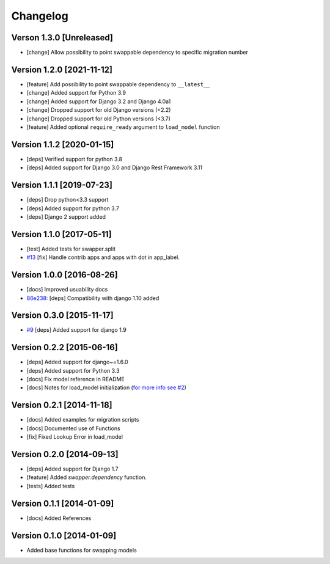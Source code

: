 Changelog
=========

Verson 1.3.0 [Unreleased]
-------------------------

- [change] Allow possibility to point swappable dependency to specific migration number

Version 1.2.0 [2021-11-12]
--------------------------

- [feature] Add possibility to point swappable dependency to ``__latest__``
- [change] Added support for Python 3.9
- [change] Added support for Django 3.2 and Django 4.0a1
- [change] Dropped support for old Django versions (<2.2)
- [change] Dropped support for old Python versions (<3.7)
- [feature] Added optional ``require_ready`` argument to ``load_model`` function

Version 1.1.2 [2020-01-15]
--------------------------

- [deps] Verified support for python 3.8
- [deps] Added support for Django 3.0 and Django Rest Framework 3.11

Version 1.1.1 [2019-07-23]
--------------------------

- [deps] Drop python<3.3 support
- [deps] Added support for python 3.7
- [deps] Django 2 support added

Version 1.1.0 [2017-05-11]
--------------------------

- [test] Added tests for swapper.split
- `#13 <https://github.com/openwisp/django-swappable-models/pull/13>`_ [fix] Handle contrib apps and apps with dot in app_label.

Version 1.0.0 [2016-08-26]
--------------------------

- [docs] Improved usuability docs
- `86e238 <https://github.com/openwisp/django-swappable-models/commit/86e238>`_:
  [deps] Compatibility with django 1.10 added

Version 0.3.0 [2015-11-17]
--------------------------

- `#9 <https://github.com/openwisp/django-swappable-models/pull/9>`_ [deps] Added support for django 1.9

Version 0.2.2 [2015-06-16]
--------------------------

- [deps] Added support for django~=1.6.0
- [deps] Added support for Python 3.3
- [docs] Fix model reference in README
- [docs] Notes for load_model initialization (`for more info see #2 <https://github.com/openwisp/django-swappable-models/issues/2>`_)

Version 0.2.1 [2014-11-18]
--------------------------

- [docs] Added examples for migration scripts
- [docs] Documented use of Functions
- [fix] Fixed Lookup Error in load_model

Version 0.2.0 [2014-09-13]
--------------------------

- [deps] Added support for Django 1.7
- [feature] Added `swapper.dependency` function.
- [tests] Added tests

Version 0.1.1 [2014-01-09]
--------------------------

- [docs] Added References

Version 0.1.0 [2014-01-09]
--------------------------

- Added base functions for swapping models
